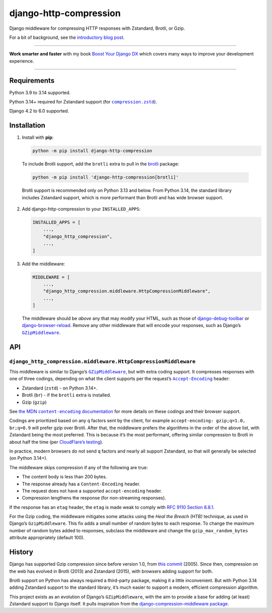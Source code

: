 =======================
django-http-compression
=======================

.. image:: https://img.shields.io/github/actions/workflow/status/adamchainz/django-http-compression/main.yml.svg?branch=main&style=for-the-badge
   :target: https://github.com/adamchainz/django-http-compression/actions?workflow=CI

.. image:: https://img.shields.io/badge/Coverage-100%25-success?style=for-the-badge
  :target: https://github.com/adamchainz/django-http-compression/actions?workflow=CI

.. image:: https://img.shields.io/pypi/v/django-http-compression.svg?style=for-the-badge
  :target: https://pypi.org/project/django-http-compression/

.. image:: https://img.shields.io/badge/code%20style-black-000000.svg?style=for-the-badge
   :target: https://github.com/psf/black

.. image:: https://img.shields.io/badge/pre--commit-enabled-brightgreen?logo=pre-commit&logoColor=white&style=for-the-badge
   :target: https://github.com/pre-commit/pre-commit
   :alt: pre-commit

Django middleware for compressing HTTP responses with Zstandard, Brotli, or Gzip.

For a bit of background, see the `introductory blog post <https://adamj.eu/tech/2025/10/10/introducing-django-http-compression/>`__.

----

**Work smarter and faster** with my book `Boost Your Django DX <https://adamchainz.gumroad.com/l/byddx>`__ which covers many ways to improve your development experience.

----

Requirements
------------

Python 3.9 to 3.14 supported.

Python 3.14+ required for Zstandard support (for |compression.zstd|__).

.. |compression.zstd| replace:: ``compression.zstd``
__ https://docs.python.org/3/whatsnew/3.14.html#pep-784-zstandard-support-in-the-standard-library

Django 4.2 to 6.0 supported.

Installation
------------

1. Install with **pip**:

   .. code-block:: sh

       python -m pip install django-http-compression

  To include Brotli support, add the ``brotli`` extra to pull in the `brotli <https://pypi.org/project/Brotli/>`__ package:

  .. code-block:: sh

      python -m pip install 'django-http-compression[brotli]'

  Brotli support is recommended only on Python 3.13 and below.
  From Python 3.14, the standard library includes Zstandard support, which is more performant than Brotli and has wide browser support.

2. Add django-http-compression to your ``INSTALLED_APPS``:

   .. code-block:: python

       INSTALLED_APPS = [
           ...,
           "django_http_compression",
           ...,
       ]

3. Add the middleware:

   .. code-block:: python

       MIDDLEWARE = [
           ...,
           "django_http_compression.middleware.HttpCompressionMiddleware",
           ...,
       ]

   The middleware should be *above* any that may modify your HTML, such as those of `django-debug-toolbar <https://django-debug-toolbar.readthedocs.io/>`__ or `django-browser-reload <https://pypi.org/project/django-browser-reload/>`__.
   Remove any other middleware that will encode your responses, such as Django’s |GZipMiddleware|__.

   .. |GZipMiddleware| replace:: ``GZipMiddleware``
   __ https://docs.djangoproject.com/en/stable/ref/middleware/#django.middleware.gzip.GZipMiddleware

API
---

``django_http_compression.middleware.HttpCompressionMiddleware``
^^^^^^^^^^^^^^^^^^^^^^^^^^^^^^^^^^^^^^^^^^^^^^^^^^^^^^^^^^^^^^^^

This middleware is similar to Django’s |GZipMiddleware2|__, but with extra coding support.
It compresses responses with one of three codings, depending on what the client supports per the request’s |accept-encoding|__ header:

.. |GZipMiddleware2| replace:: ``GZipMiddleware``
__ https://docs.djangoproject.com/en/stable/ref/middleware/#django.middleware.gzip.GZipMiddleware

.. |accept-encoding| replace:: ``Accept-Encoding``
__ https://developer.mozilla.org/en-US/docs/Web/HTTP/Headers/Accept-Encoding

* Zstandard (``zstd``) - on Python 3.14+.

* Brotli (``br``) - if the ``brotli`` extra is installed.

* Gzip (``gzip``)

See |the MDN content-encoding documentation|__ for more details on these codings and their browser support.

.. |the MDN content-encoding documentation| replace:: the MDN ``content-encoding`` documentation
__ https://developer.mozilla.org/en-US/docs/Web/HTTP/Reference/Headers/Content-Encoding

Codings are prioritized based on any ``q`` factors sent by the client, for example ``accept-encoding: gzip;q=1.0, br;q=0.9`` will prefer gzip over Brotli.
After that, the middleware prefers the algorithms in the order of the above list, with Zstandard being the most preferred.
This is because it’s the most performant, offering similar compression to Brotli in about half the time (per `CloudFlare’s testing <https://blog.cloudflare.com/new-standards/#introducing-zstandard-compression>`__).

In practice, modern browsers do not send ``q`` factors and nearly all support Zstandard, so that will generally be selected (on Python 3.14+).

The middleware skips compression if any of the following are true:

* The content body is less than 200 bytes.
* The response already has a ``Content-Encoding`` header.
* The request does not have a supported ``accept-encoding`` header.
* Compression lengthens the response (for non-streaming responses).

If the response has an ``etag`` header, the ``etag`` is made weak to comply with `RFC 9110 Section 8.8.1 <https://datatracker.ietf.org/doc/html/rfc9110.html#section-8.8.1>`__.

For the Gzip coding, the middleware mitigates some attacks using the *Heal the Breach (HTB)* technique, as used in Django’s ``GzipMiddleware``.
This fix adds a small number of random bytes to each response.
To change the maximum number of random bytes added to responses, subclass the middleware and change the ``gzip_max_random_bytes`` attribute appropriately (default 100).

History
-------

Django has supported Gzip compression since before version 1.0, from `this commit <https://github.com/django/django/commit/8fd94405b51298e84fea604f339b8147df583270>`__ (2005).
Since then, compression on the web has evolved in Brotli (2013) and Zstandard (2015), with browsers adding support for both.

Brotli support on Python has always required a third-party package, making it a little inconvenient.
But with Python 3.14 adding Zstandard support to the standard library, it’s much easier to support a modern, efficient compression algorithm.

This project exists as an evolution of Django’s ``GZipMiddleware``, with the aim to provide a base for adding (at least) Zstandard support to Django itself.
It pulls inspiration from the `django-compression-middleware package <https://pypi.org/project/django-compression-middleware/>`__.
